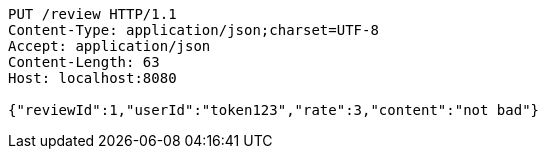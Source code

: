 [source,http,options="nowrap"]
----
PUT /review HTTP/1.1
Content-Type: application/json;charset=UTF-8
Accept: application/json
Content-Length: 63
Host: localhost:8080

{"reviewId":1,"userId":"token123","rate":3,"content":"not bad"}
----